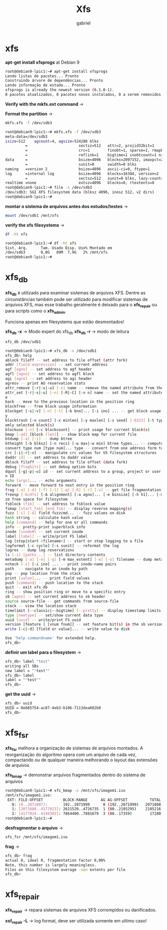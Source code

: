 #+title: Xfs
#+author: gabriel
#+description: 104.2


* xfs
*apt-get install xfsprogs* at Debian 9

#+begin_src sh
root@debian9-lpic1:~# apt-get install xfsprogs
Lendo listas de pacotes... Pronto
Construindo árvore de dependências... Pronto
Lendo informação de estado... Pronto
xfsprogs is already the newest version (6.1.0-1).
0 pacotes atualizados, 0 pacotes novos instalados, 0 a serem removidos e 361 não atualizado
#+end_src

*Verify with the mkfs.ext command* ->

*Format the partition* ->
#+begin_src sh
mkfs.xfs -f /dev/sdb3

root@debian9-lpic1:~# mkfs.xfs -f /dev/sdb3
meta-data=/dev/sdb3
isize=512    agcount=4, agsize=524288 blks
         =                       sectsz=512   attr=2, projid32bit=1
         =                       crc=1        finobt=1, sparse=1, rmapbt=0
         =                       reflink=1    bigtime=1 inobtcount=1 nrext64=0
data     =                       bsize=4096   blocks=2097152, imaxpct=25
         =                       sunit=0      swidth=0 blks
naming   =version 2              bsize=4096   ascii-ci=0, ftype=1
log      =internal log           bsize=4096   blocks=16384, version=2
         =                       sectsz=512   sunit=0 blks, lazy-count=1
realtime =none                   extsz=4096   blocks=0, rtextents=0
root@debian9-lpic1:~# file -s /dev/sdb3
/dev/sdb3: SGI XFS filesystem data (blksz 4096, inosz 512, v2 dirs)
root@debian9-lpic1:~#
#+end_src

*montar o sistema de arquivos antes dos estudos/testes* ->

#+begin_src sh
mount /dev/sdb1 /mnt/xfs
#+end_src

*verify the xfs filesystems* ->
#+begin_src sh
df -ht xfs

root@debian9-lpic1:~# df -ht xfs
Sist. Arq.      Tam. Usado Disp. Uso% Montado em
/dev/sdb3       8,0G   89M  7,9G   2% /mnt/xfs
root@debian9-lpic1:~#
#+end_src


* xfs_db

*xfs_db* é utilizado para examinar sistemas de arquivos XFS. Dentre as circunstâncias também pode ser utilizado para modificar sistemas de arquivos XFS, mas esse trabalho geralmente é deixado para o *xfs_repair* ou para scripts como o *xfs_admin*.

Funciona apenas em filesystems que estão desmontados!

*xfs_db -x* -> Modo expert do xfs_db
*xfs_db -r* -> modo de leitura
#+begin_src sh
xfs_db /dev/sdb1

root@debian9-lpic1:~# xfs_db -x /dev/sdb1
xfs_db> help
ablock filoff -- set address to file offset (attr fork)
addr [field-expression] -- set current address
agf [agno] -- set address to agf header
agfl [agno] -- set address to agfl block
agi [agno] -- set address to agi header
agresv -- print AG reservation stats
attr_remove [-r|-s|-u] [-n] name -- remove the named attribute from the current inode
attr_set [-r|-s|-u] [-n] [-R|-C] [-v n] name -- set the named attribute on the current inod
e
back -- move to the previous location in the position ring
blockfree -- free block usage information
blockget [-s|-v] [-n] [-t] [-b bno]... [-i ino] ... -- get block usage and check consistenc
y
blocktrash [-n count] [-x minlen] [-y maxlen] [-s seed] [-0123] [-t type] ... -- trash rand
omly selected block(s)
blockuse [-n] [-c blockcount] -- print usage for current block(s)
bmap [-ad] [block [len]] -- show block map for current file
btdump [-a] [-i] -- dump btree
btheight [-b blksz] [-n recs] [-w max|-w min] btree types... -- compute btree heights
convert type num [type num]... type -- convert from one address form to another
crc [-i|-r|-v] -- manipulate crc values for V5 filesystem structures
daddr [d] -- set address to daddr value
dblock filoff -- set address to file offset (data fork)
debug [flagbits] -- set debug option bits
dquot [-g|-p|-u] id -- set current address to a group, project or user quota block for give
n ID
echo [args]... -- echo arguments
forward -- move forward to next entry in the position ring
frag [-a] [-d] [-f] [-l] [-q] [-R] [-r] [-v] -- get file fragmentation data
freesp [-bcdfs] [-A alignment] [-a agno]... [-e binsize] [-h h1]... [-m binmult] -- summari
ze free space for filesystem
fsblock [fsb] -- set address to fsblock value
fsmap [start_fsb] [end_fsb] -- display reverse mapping(s)
fuzz [-c] [-d] field fuzzcmd... -- fuzz values on disk
hash string -- calculate hash value
help [command] -- help for one or all commands
info -- pretty-print superblock info
inode [inode#] -- set current inode
label [label] -- write/print FS label
log [stop|start <filename>] -- start or stop logging to a file
logformat [-c cycle] [-s sunit] -- reformat the log
logres -- dump log reservations
ls [-i] [paths...] -- list directory contents
metadump [-a] [-e] [-g] [-m max_extent] [-w] [-o] filename -- dump metadata to a file
ncheck [-s] [-i ino] ... -- print inode-name pairs
path  -- navigate to an inode by path
pop -- pop location from the stack
print [value]... -- print field values
push [command] -- push location to the stack
quit -- exit xfs_db
ring -- show position ring or move to a specific entry
sb [agno] -- set current address to sb header
source source-file -- get commands from source-file
stack -- view the location stack
timelimit [--classic|--bigtime] [--pretty] -- display timestamp limits
type [newtype] -- set/show current data type
uuid [uuid] -- write/print FS uuid
version [feature | [vnum fnum]] -- set feature bit(s) in the sb version field
write [-c|-d] [field or value]... -- write value to disk

Use 'help commandname' for extended help.
xfs_db>
#+end_src

*definir um label para o filesystem* ->
#+begin_src sh
xfs_db> label "test"
writing all SBs
new label = ""test""
xfs_db> label
label = ""test""
xfs_db>
#+end_src

*get the uuid* ->
#+begin_src sh
xfs_db> uuid
UUID = 0e685754-ac87-4eb3-b106-7113dea082b0
xfs_db>
#+end_src


* xfs_fsr

*xfs_fsr* melhora a organização de sistemas de arquivos montados. A reorganização do algoritmo opera com um arquivo de cada vez, compactando ou de qualquer maneira melhorando o layout das extensões de arquivos

*xfs_bmap* -> demonstrar arquivos fragmentados dentro do sistema de arquivos
#+begin_src sh
root@debian9-lpic1:~# xfs_bmap -v /mnt/xfs/imagem1.iso
/mnt/xfs/imagem1.iso:
 EXT: FILE-OFFSET         BLOCK-RANGE      AG AG-OFFSET          TOTAL
   0: [0..2071807]:       192..2071999      0 (192..2071999)   2071808
   1: [2071808..4177023]: 2621520..4726735  1 (80..2105295)    2105216
   2: [4177024..4194303]: 7864400..7881679  3 (80..17359)        17280
root@debian9-lpic1:~#
#+end_src

*desfragmentar o arquivo* ->
#+begin_src sh
xfs_fsr /mnt/xfs/imagem1.iso

#+end_src

*frag* ->
#+begin_src sh
xfs_db> frag
actual 0, ideal 0, fragmentation factor 0,00%
Note, this number is largely meaningless.
Files on this filesystem average -nan extents per file
xfs_db>
#+end_src

* xfs_repair

*xfs_repair* -> repara sistemas de arquivos XFS corrompidos ou danificados.

*xsf_repair -L* -> log format, deve ser utilizada somente em ultimo caso!

